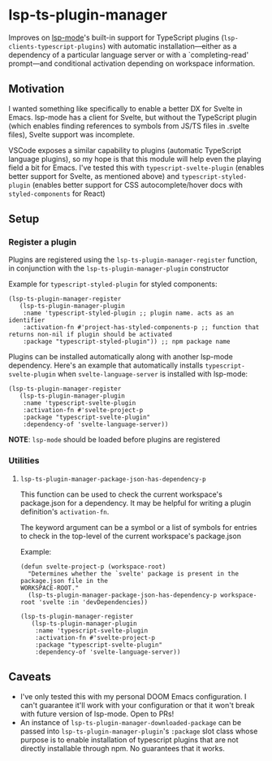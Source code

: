* lsp-ts-plugin-manager

Improves on [[https://github.com/emacs-lsp/lsp-mode/][lsp-mode]]'s built-in support for TypeScript plugins (=lsp-clients-typescript-plugins=) with automatic installation—either as a dependency of a particular language server or with a `completing-read' prompt—and conditional activation depending on workspace information.
** Motivation
I wanted something like specifically to enable a better DX for Svelte in Emacs. lsp-mode has a client for Svelte, but without the TypeScript plugin (which enables finding references to symbols from JS/TS files in .svelte files), Svelte support was incomplete.

VSCode exposes a similar capability to plugins (automatic TypeScript language plugins), so
my hope is that this module will help even the playing field a bit for Emacs. I've tested this with =typescript-svelte-plugin= (enables better support for Svelte, as mentioned above) and =typescript-styled-plugin= (enables better support for CSS autocomplete/hover docs with =styled-components= for React)
** Setup
*** Register a plugin
Plugins are registered using the =lsp-ts-plugin-manager-register= function, in conjunction with the =lsp-ts-plugin-manager-plugin= constructor

Example for =typescript-styled-plugin= for styled components:
#+begin_src elisp
(lsp-ts-plugin-manager-register
   (lsp-ts-plugin-manager-plugin
    :name 'typescript-styled-plugin ;; plugin name. acts as an identifier
    :activation-fn #'project-has-styled-components-p ;; function that returns non-nil if plugin should be activated
    :package "typescript-styled-plugin")) ;; npm package name
#+end_src

Plugins can be installed automatically along with another lsp-mode dependency. Here's an example that automatically installs =typescript-svelte-plugin= when =svelte-language-server= is installed with lsp-mode:
#+begin_src elisp
(lsp-ts-plugin-manager-register
   (lsp-ts-plugin-manager-plugin
    :name 'typescript-svelte-plugin
    :activation-fn #'svelte-project-p
    :package "typescript-svelte-plugin"
    :dependency-of 'svelte-language-server))
#+end_src

*NOTE*: =lsp-mode= should be loaded before plugins are registered
*** Utilities
**** =lsp-ts-plugin-manager-package-json-has-dependency-p=
This function can be used to check the current workspace's package.json for a dependency. It may be helpful for writing a plugin definition's =activation-fn=.

The keyword argument can be a symbol or a list of symbols for entries to check in the top-level of the current workspace's package.json

Example:
#+begin_src elisp
(defun svelte-project-p (workspace-root)
  "Determines whether the `svelte' package is present in the package.json file in the
WORKSPACE-ROOT."
  (lsp-ts-plugin-manager-package-json-has-dependency-p workspace-root 'svelte :in 'devDependencies))

(lsp-ts-plugin-manager-register
   (lsp-ts-plugin-manager-plugin
    :name 'typescript-svelte-plugin
    :activation-fn #'svelte-project-p
    :package "typescript-svelte-plugin"
    :dependency-of 'svelte-language-server))
#+end_src
** Caveats
- I've only tested this with my personal DOOM Emacs configuration. I can't guarantee it'll work with your configuration or that it won't break with future version of lsp-mode. Open to PRs!
- An instance of =lsp-ts-plugin-manager-downloaded-package= can be passed into =lsp-ts-plugin-manager-plugin='s =:package= slot class whose purpose is to enable installation of typescript plugins that are not directly installable through npm. No guarantees that it works.
